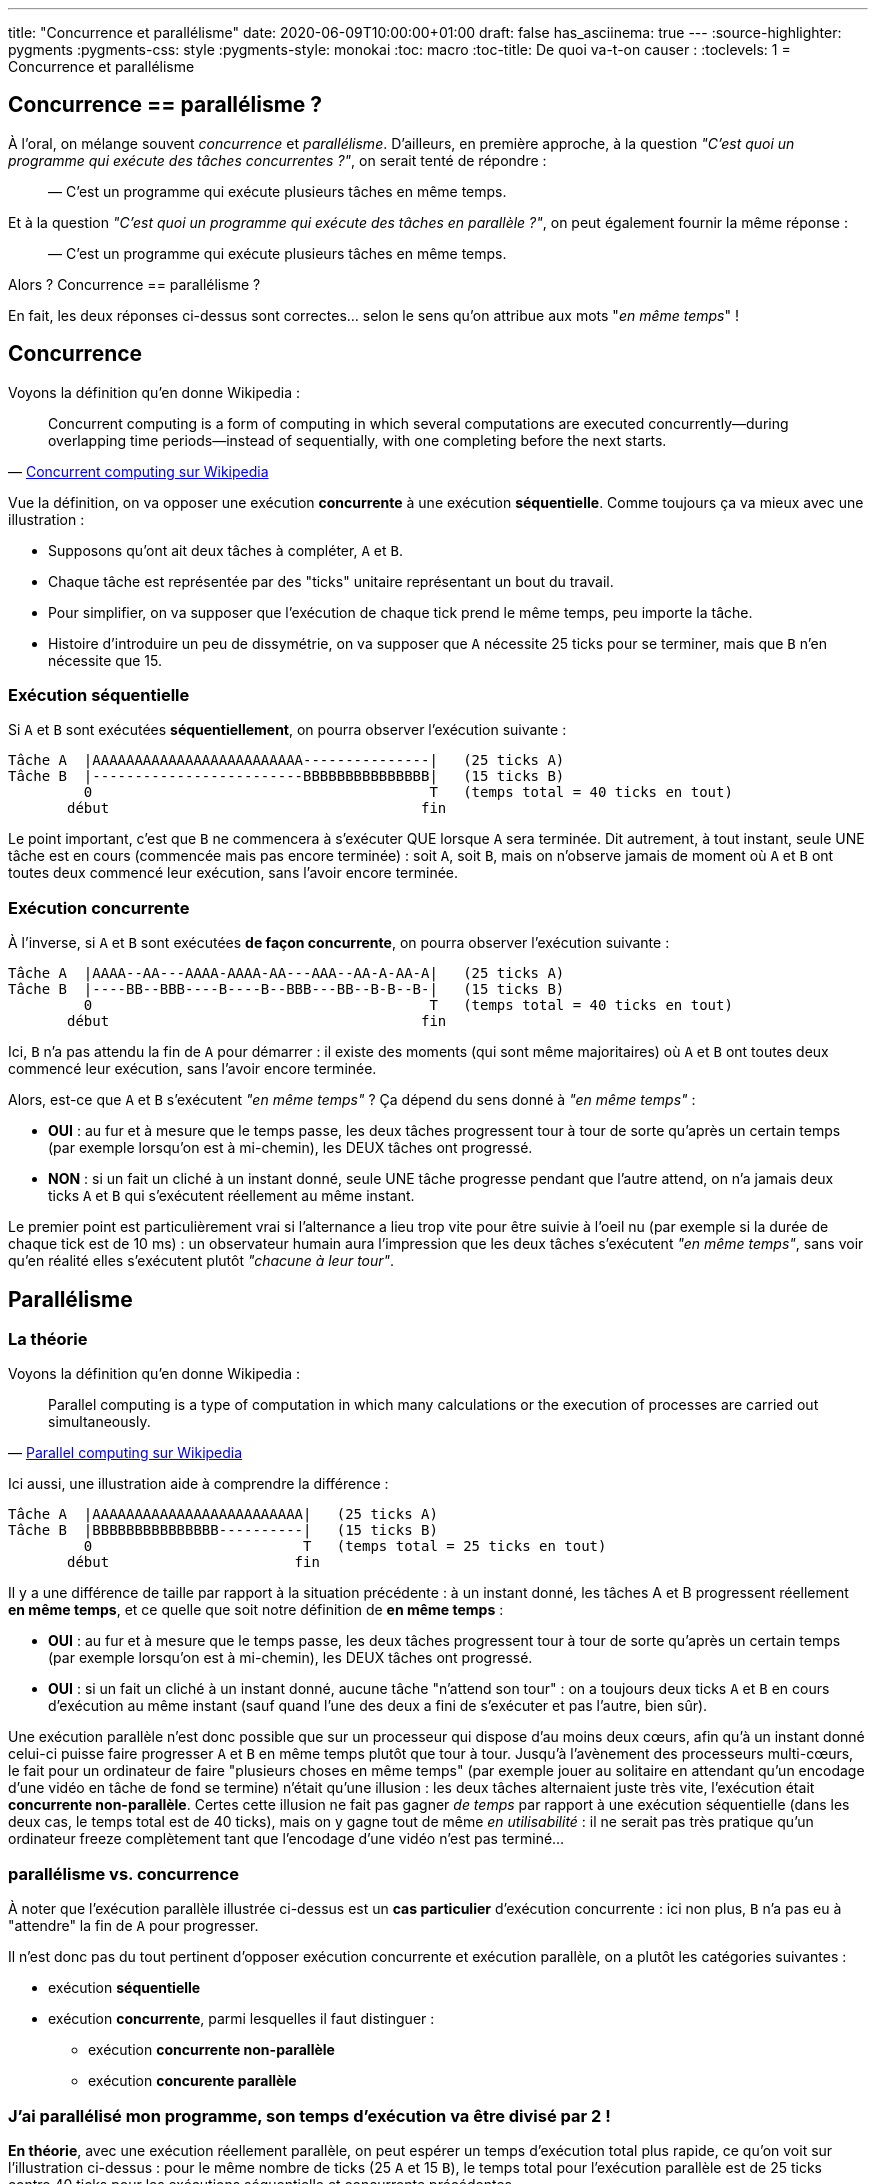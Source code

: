 ---
title: "Concurrence et parallélisme"
date: 2020-06-09T10:00:00+01:00
draft: false
has_asciinema: true
---
:source-highlighter: pygments
:pygments-css: style
:pygments-style: monokai
:toc: macro
:toc-title: De quoi va-t-on causer :
:toclevels: 1
= Concurrence et parallélisme

toc::[]

== Concurrence == parallélisme ?

À l'oral, on mélange souvent _concurrence_ et _parallélisme_. D'ailleurs, en première approche, à la question _"C'est quoi un programme qui exécute des tâches concurrentes ?"_, on serait tenté de répondre :

[quote]
____

— C'est un programme qui exécute plusieurs tâches en même temps.
____

Et à la question _"C'est quoi un programme qui exécute des tâches en parallèle ?"_, on peut également fournir la même réponse :

[quote]
____

— C'est un programme qui exécute plusieurs tâches en même temps.
____

Alors ? Concurrence == parallélisme ?

En fait, les deux réponses ci-dessus sont correctes... selon le sens qu'on attribue aux mots "_en même temps_" !

== Concurrence

Voyons la définition qu'en donne Wikipedia :

[quote, 'https://en.wikipedia.org/wiki/Concurrent_computing[Concurrent computing sur Wikipedia]']
____
Concurrent computing is a form of computing in which several computations are executed concurrently—during overlapping time periods—instead of sequentially, with one completing before the next starts. 
____

Vue la définition, on va opposer une exécution *concurrente* à une exécution *séquentielle*. Comme toujours ça va mieux avec une illustration :

* Supposons qu'ont ait deux tâches à compléter, `A` et `B`.
* Chaque tâche est représentée par des "ticks" unitaire représentant un bout du travail.
* Pour simplifier, on va supposer que l'exécution de chaque tick prend le même temps, peu importe la tâche.
* Histoire d'introduire un peu de dissymétrie, on va supposer que `A` nécessite 25 ticks pour se terminer, mais que `B` n'en nécessite que 15.

=== Exécution séquentielle

Si `A` et `B` sont exécutées *séquentiellement*, on pourra observer l'exécution suivante :

----
Tâche A  |AAAAAAAAAAAAAAAAAAAAAAAAA---------------|   (25 ticks A)
Tâche B  |-------------------------BBBBBBBBBBBBBBB|   (15 ticks B)
         0                                        T   (temps total = 40 ticks en tout)
       début                                     fin
----

Le point important, c'est que `B` ne commencera à s'exécuter QUE lorsque `A` sera terminée. Dit autrement, à tout instant, seule UNE tâche est en cours (commencée mais pas encore terminée) : soit `A`, soit `B`, mais on n'observe jamais de moment où `A` et `B` ont toutes deux commencé leur exécution, sans l'avoir encore terminée.

=== Exécution concurrente

À l'inverse, si `A` et `B` sont exécutées *de façon concurrente*, on pourra observer l'exécution suivante :

----
Tâche A  |AAAA--AA---AAAA-AAAA-AA---AAA--AA-A-AA-A|   (25 ticks A)
Tâche B  |----BB--BBB----B----B--BBB---BB--B-B--B-|   (15 ticks B)
         0                                        T   (temps total = 40 ticks en tout)
       début                                     fin
----

Ici, `B` n'a pas attendu la fin de `A` pour démarrer : il existe des moments (qui sont même majoritaires) où `A` et `B` ont toutes deux commencé leur exécution, sans l'avoir encore terminée.

Alors, est-ce que `A` et `B` s'exécutent _"en même temps"_ ? Ça dépend du sens donné à _"en même temps"_ :

* *OUI* : au fur et à mesure que le temps passe, les deux tâches progressent tour à tour de sorte qu'après un certain temps (par exemple lorsqu'on est à mi-chemin), les DEUX tâches ont progressé.
* *NON* : si un fait un cliché à un instant donné, seule UNE tâche progresse pendant que l'autre attend, on n'a jamais deux ticks `A` et `B` qui s'exécutent réellement au même instant.

Le premier point est particulièrement vrai si l'alternance a lieu trop vite pour être suivie à l'oeil nu (par exemple si la durée de chaque tick est de 10 ms) : un observateur humain aura l'impression que les deux tâches s'exécutent _"en même temps"_, sans voir qu'en réalité elles s'exécutent plutôt _"chacune à leur tour"_.

== Parallélisme

=== La théorie

Voyons la définition qu'en donne Wikipedia :

[quote, 'https://en.wikipedia.org/wiki/Parallel_computing[Parallel computing sur Wikipedia]']
____
Parallel computing is a type of computation in which many calculations or the execution of processes are carried out simultaneously.
____

Ici aussi, une illustration aide à comprendre la différence :

----
Tâche A  |AAAAAAAAAAAAAAAAAAAAAAAAA|   (25 ticks A)
Tâche B  |BBBBBBBBBBBBBBB----------|   (15 ticks B)
         0                         T   (temps total = 25 ticks en tout)
       début                      fin
----

Il y a une différence de taille par rapport à la situation précédente : à un instant donné, les tâches A et B progressent réellement *en même temps*, et ce quelle que soit notre définition de *en même temps* :

* *OUI* : au fur et à mesure que le temps passe, les deux tâches progressent tour à tour de sorte qu'après un certain temps (par exemple lorsqu'on est à mi-chemin), les DEUX tâches ont progressé.
* *OUI* : si un fait un cliché à un instant donné, aucune tâche "n'attend son tour" : on a toujours deux ticks `A` et `B` en cours d'exécution au même instant (sauf quand l'une des deux a fini de s'exécuter et pas l'autre, bien sûr).

Une exécution parallèle n'est donc possible que sur un processeur qui dispose d'au moins deux cœurs, afin qu'à un instant donné celui-ci puisse faire progresser `A` et `B` en même temps plutôt que tour à tour. Jusqu'à l'avènement des processeurs multi-cœurs, le fait pour un ordinateur de faire "plusieurs choses en même temps" (par exemple jouer au solitaire en attendant qu'un encodage d'une vidéo en tâche de fond se termine) n'était qu'une illusion : les deux tâches alternaient juste très vite, l'exécution était *concurrente non-parallèle*. Certes cette illusion ne fait pas gagner _de temps_ par rapport à une exécution séquentielle (dans les deux cas, le temps total est de 40 ticks), mais on y gagne tout de même _en utilisabilité_ : il ne serait pas très pratique qu'un ordinateur freeze complètement tant que l'encodage d'une vidéo n'est pas terminé...

=== parallélisme vs. concurrence

À noter que l'exécution parallèle illustrée ci-dessus est un *cas particulier* d'exécution concurrente : ici non plus, `B` n'a pas eu à "attendre" la fin de `A` pour progresser.

Il n'est donc pas du tout pertinent d'opposer exécution concurrente et exécution parallèle, on a plutôt les catégories suivantes :

* exécution *séquentielle*
* exécution *concurrente*, parmi lesquelles il faut distinguer :
** exécution *concurrente non-parallèle*
** exécution *concurente parallèle*

=== J'ai parallélisé mon programme, son temps d'exécution va être divisé par 2 !

*En théorie*, avec une exécution réellement parallèle, on peut espérer un temps d'exécution total plus rapide, ce qu'on voit sur l'illustration ci-dessus : pour le même nombre de ticks (25 `A` et 15 `B`), le temps total pour l'exécution parallèle est de 25 ticks contre 40 ticks pour les exécutions séquentielle et concurrente précédentes.

En fait, l'illustration ci-dessus est idéalisée. Dans la pratique, il se peut que l'exécution parallèle se rapproche plutôt de cette illustration plus réaliste :

----
Tâche A  |AAAA-AA--AAAAA-AAAAAA--A-AAAAAAA|   (25 ticks A)
Tâche B  |BB-BBB---BBBB--BBB--BBB---------|   (15 ticks B)
         0                                T   (temps total = 32 ticks en tout)
       début                             fin
----

On passe de 40 à 32 ticks, le temps total est divisé par 1,25.

*En pratique*, le gain de temps d'exécution théorique est donc à prendre avec des pincettes : on ne le divise pas toujours par deux, et comme illustré en fin d'article, on peut même ralentir un programme en le parallélisant ! Sans aller jusque là, de nombreux facteurs peuvent expliquer que le temps d'exécution observé est supérieur à celui attendu :

* les tâches partagent de l'information : elles ne sont pas indépendantes et doivent s'attendre mutuellement
* le travail n'est pas forcément équitablement réparti entre les tâches. Même pour l'illustration idéalisée un peu plus haut qui ignore tous les autres effets, `A` et `B` n'ont pas le même nombre de ticks : le temps total n'est pas divisé par 2 mais par 1,6
* l'exécution et la synchronisation de plusieurs tâches rajoute du travail qui n'existait pas dans le programme séquentiel : coût des context-switchs : virtual-memory bookkeeping, cache-eviction, exécution du scheduler, ...
* des effets bas-niveau comme le https://en.wikipedia.org/wiki/False_sharing[false-sharing], illustré plus bas, peuvent ralentir un programme multithreadé
* les tâches concurrentes doivent se partager les IOs
* des détails d'implémentation propre à chaque langage peuvent jouer, par exemple en python, le fameux https://en.wikipedia.org/wiki/Global_interpreter_lock[GIL] empêchera de tirer parti d'un programme multithreadé, même sur des processeurs à plusieurs cœurs
* etc. j'en passe et des meilleurs

Comme partout ailleurs quand on parle de perfs, il faut mesurer et benchmarker son cas d'usage plutôt que de faire des prédictions ou des suppositions.

== Un peu de code

Voyons voir tout ça concrètement, on va essayer de produire quelque chose qui ressemble aux illustrations ci-dessus.

Pour comparer ce qui est comparable, on va utiliser exactement le même code, mais l'exécuter de trois façons différentes :

- de façon séquentielle
- de façon concurrente parallèle
- de façon concurrente non-parallèle

Vous trouverez https://github.com/phidra/blog/tree/master/content/2020-06-09-concurrency-vs-parallelism-code[en suivant ce lien] les sources, de quoi les compiler, et de quoi mesurer leur temps d'exécution.

=== Nos briques de base

Tout d'abord, on va simuler un travail à réaliser : `_heavy_work`. Celui-ci va faire une série de `amount` calculs inutiles :

[source,cpp]
----
void _heavy_work(const unsigned long long amount) {
    unsigned long long unused_result = 0;
    for (int i = 0; i < amount; ++i) {
        unused_result += (i % 2 == 0) ? 3 : -2;
    }
}
----

Il serait plus illustratif de randomiser un peu, ou d'avoir une charge de travail asymétrique entre A et B, mais ça nuirait à la simplicité de l'exemple, et surtout aux mesures qu'on va faire : on va en rester à cet exemple simpliste.

Ce travail est exécuté en boucle dans une `computer_task`, identifiée par une `letter` (`A` ou `B`), et ce autant de fois qu'il y a de ticks `nb_of_ticks`. Lorsqu'elle a fini un tick, la task publie son identifiant dans une queue `data_to_write`, et notifie une condition-variable `cv` :

[source,cpp]
----
void computer_task(char letter,
                   size_t nb_of_ticks,
                   queue<char>& data_to_write,
                   const unsigned long long amount,
                   mutex& m,
                   condition_variable& cv) {
    for (size_t x = 0; x < nb_of_ticks; ++x) {
        _heavy_work(amount);
        {
            lock_guard<mutex> lock(m);
            data_to_write.push(letter);
        }
        cv.notify_one();
    }
}
----

Une autre tâche `displayer_task` est chargée de consommer les lettres publiées dans la queue lorsqu'elle est notifiée par la condition-variable `cv`, et convertit progressivement une string `result` depuis un état initial (`initial_string`) du type `------------` vers un état final indiquant comment le travail a progressé `BAABBABBBAAA` :

[source,cpp]
----
void displayer_task(const string& initial_string,
                    const atomic<bool>& is_finished,
                    queue<char>& data_to_write,
                    mutex& m,
                    condition_variable& cv) {
    string result{initial_string};
    size_t next_index_to_write = 0;
    while (!is_finished.load()) {
        // wait to be notified that there is something to write (or there is no more work to do) :
        unique_lock<mutex> lock(m);
        auto wakeup_predicate = [&data_to_write, &is_finished]() {
            return is_finished.load() || !data_to_write.empty();
        };
        cv.wait(lock, wakeup_predicate);

        // writes all the data to the result string :
        while (!data_to_write.empty()) {
            result[next_index_to_write++] = data_to_write.back();
            data_to_write.pop();
        }
        lock.unlock();

        // displays the written string :
        cout << "\r" << result << flush;  // might not work on windows/mac bc of EOL
    }
    cout << endl;
}
----

=== Exécution séquentielle

Pour l'*exécution séquentielle*, la `displayer_task` s'exécute en tâche de fond dans un thread `displayer`, mais les deux `computer_task` sont lancées successivement dans le thread principal :

[source,cpp]
----
// displayer thread runs in background :
auto displayer = thread(displayer_task, cref(initial_string), cref(is_finished), ref(data_to_write), ref(m), ref(cv));

// computer tasks run in foreground, sequentially :
computer_task('A', half_length, data_to_write, base_amount, m, cv);
computer_task('B', half_length, data_to_write, base_amount, m, cv);

{
    lock_guard<mutex>{m};
    is_finished.store(true);
}
cv.notify_one();
displayer.join();
----

=== Exécution concurrente parallèle

L'*exécution concurrente parallèle* est identique à l'exécution séquentielle, sauf que les deux `computer_task` sont lancées chacune dans un thread indépendant. Le thread principal ne fait rien d'autre que coordonner tout ce beau monde :

[source,cpp]
----
// displayer thread runs in background :
auto displayer = thread(displayer_task, cref(initial_string), cref(is_finished), ref(data_to_write), ref(m), ref(cv));

// computer tasks also run in background, concurrently (and maybe in parallel) :
auto taskA = thread(computer_task, 'A', half_length, ref(data_to_write), base_amount, ref(m), ref(cv));
auto taskB = thread(computer_task, 'B', half_length, ref(data_to_write), base_amount, ref(m), ref(cv));
taskA.join();
taskB.join();

{
    lock_guard<mutex>{m};
    is_finished.store(true);
}
cv.notify_one();
displayer.join();
----

=== Exécution concurrente non-parallèle

Pour l'*exécution concurrente non-parallèle*, soyons rusé comme le renard : on va réutiliser le code parallèle, mais on va le forcer à s'exécuter sur un seul cœur de processeur avec `taskset` :

[quote, man taskset]
____
taskset - set or retrieve a process's CPU affinity

CPU affinity is a scheduler property that "bonds" a process to a given set of CPUs on the system.
The Linux scheduler will honor the given CPU affinity and the process will not run on any other CPUs. 
____

Du coup, si le binaire parallèle est `bin_PARALLEL`, pour tester le cas où l'exécution est concurrente non-parallèle, on peut lancer :

[source, bash]
----
taskset -c 0 ./bin_PARALLEL
----

Ceci aura pour effet d'exécuter `bin_PARALLEL` sur un seul (le premier) cœur de processeur : à tout instant, le processeur ne pourra faire progresser qu'un seul thread, et il alternera entre les différents threads, c'est bien la définition d'une exécution concurrente non-parallèle. Une alternative est d'utiliser un mutex pour garantir que seul un thread s'exécute à chaque instant.

=== Observations

==== mesure du temps d'exécution

Il va être intéressant de mesurer le temps pris par les différentes exécutions ; j'utilise https://www.gnu.org/software/time/[GNU time], qui en plus de mesurer précisément le temps d'exécution, présente l'avantage de donner d'autres infos bien utiles, comme le nombre de context-switchs.

Attention, il y a un loup, la commande `time` est souvent une shell builtin, et pour utiliser GNU time, il faut préciser le chemin explicitement `/usr/bin/time` ou mieux, utiliser `env time` :

[source, bash]
----
env time -f "time took = %E" ./bin_PARALLEL
----

La valeur des mesures n'est pas particulièrement pertinente, puisqu'elle dépend de la quantité de travail (ici, `amount = 50000000`), du processeur (qui au passage est `Intel(R) Core(TM) i3-6100U CPU @ 2.30GHz`), et probablement de la version du noyau linux (ici, `4.15.0-112-generic`). En revanche, l'ordre de grandeur des mesures les unes par rapport aux autres est intéressante.

==== résultats

Voici un exemple de ce que j'observe :

++++
<asciinema-player src="../records/2020-06-09-concurrency-vs-parallelism.asciinema" rows="16" cols="60" preload="true" poster="npt:0:24"></asciinema-player>
++++

L'état final est :

[source]
----
+++ running SEQUENTIAL :
AAAAAAAAAAAAAAAAAAAABBBBBBBBBBBBBBBBBBBB
time took               = 0:06.97

+++ running CONCURRENT NON-PARALLEL :
ABABABBAABBAABBABABABABABABABAABBAABABAB
time took               = 0:07.01

+++ running CONCURRENT PARALLEL :
ABABABABABABABABABABABABABABABABABABABAB
time took               = 0:03.57   
----

Les différentes exécutions se comportent bien comme souhaité :

* dans l'exécution séquentielle, la tâche `B` ne commence qu'une fois la tâche `A` terminée
* dans les deux exécutions concurrentes, les deux tâches semblent s'exécuter "en même temps", et c'est surtout la mesure du temps d'exécution qui nous permet de voir qu'en non-parallèle, les tâches s'exécutent plutôt tour à tour

Côte mesure, si le temps d'*exécution séquentielle* est noté `100` :

* le temps d'exécution concurrente non-parallèle est à `101`
* le temps d'exécution concurrente parallèle est à `51`

Les temps d'exécution varient d'un lancement à l'autre, et vue la petitesse de l'écart, on est sans doute plutôt dans le bruit, mais on observe systématiquement que l'exécution concurrente non-parallèle est à peu près égale à l'exécution séquentielle, mais un chouïa plus lente. Comme expliqué plus haut il y a un peu de travail supplémentaire à effectuer rien que pour gérer le fait d'avoir plusieurs tâches.

Par exemple, on peut relancer notre test en comptant les context-switchs avec `time`, et on constatera qu'avec l'exécution séquentielle, on en a très peu, alors qu'avec l'exécution concurrente non-parallèle, on en environ 25 fois plus :

[source]
----
+++ running SEQUENTIAL :
AAAAAAAAAAAAAAAAAAAABBBBBBBBBBBBBBBBBBBB
time took               = 0:06.96
ctx switch (involuntar) = 24
ctx switch (voluntar)   = 42


+++ running CONCURRENT NON-PARALLEL :
BAABBABABABABABABABAABBABABABAABBABABAAB
time took               = 0:07.04
ctx switch (involuntar) = 616
ctx switch (voluntar)   = 44


+++ running CONCURRENT PARALLEL :
ABABABABABABABABABABABABABABABABABABABAB
time took               = 0:03.57
ctx switch (involuntar) = 6
ctx switch (voluntar)   = 47
----

Concernant l'exécution parallèle, on se trouve dans la situation idéale où répartir le travail sur deux threads a divisé le temps d'exécution par deux. Notre bonne fortune est probablement dûe à la simplicité du cas-test : comme dit plus haut, dans une situation réelle, c'est loin d'être toujours le cas.

== BONUS = toi aussi, ralentis ton programme en le parallélisant

L'objectif du post était de préciser les notions de concurrence et de parallélisme, c'est chose faite. Le paragraphe qui suit est donc surtout donné en bonus : on va montrer qu'on peut *ralentir* l'exécution de son programme en le parallélisant.

Comme précédemment, on va travailler sur un cas bateau : on va simuler la répétition d'un calcul lourd, qui met à jour un résultat passé en référence :

[source,cpp]
----
void heavy_task(int& result, const int amount)
{
    for (int i = 0; i < amount; ++i)
    {
        (i % 2 == 0) ? result += 3 : result -= 2;
    }
}
----

On va supposer qu'on doit effectuer ce calcul deux fois, par exemple sur les cellules paires (`even`) et impaires (`odd`) d'un tableau.

=== séquentiel

En séquentiel, ça pourrait donner quelque chose comme :

[source,cpp]
----
int main(int argc, char* argv[])
{
    if (argc < 2)
    {
        std::cerr << "USAGE: " << argv[0] << "  AMOUNT" << std::endl;
        return 1;
    }

    const int amount = std::stoi(argv[1]);
    int result_even = 0;
    int result_odd = 0;
    heavy_task(result_even, amount);
    heavy_task(result_odd, amount);

    return 0;
}
----

Sur ma machine, lancé avec un `amount` de `500000000`, `time` m'indique que ce programme séquentiel mets `2,71` secondes à s'exécuter :

[source, bash]
----
# running SEQUENTIAL implementation as a REFERENCE :
time took  = 0:02.71
----

Comme précédemment, les mesures individuelles n'ont pas d'importance en soi, seule leur importance relative compte.

=== en parallèle, ça ira forcément plus vite

Un dev vigilant remarquera que ce type de calcul, répété deux fois, où les entrées comme les sorties sont indépendantes, se prête particulièrement bien à la parallélisation, et il n'aurait pas tort. Lançons donc les deux calculs en parallèle, dans deux threads :

[source,cpp]
----
int result_even = 0;
int result_odd = 0;
auto th = std::thread(compute, std::ref(result_even), amount);
compute(result_odd, amount);
th.join();
----

Ce dev vigilant, mais un peu trop confiant, pourrait se dire qu'il est inutile de benchmarker son cas d'usage, car avec un exemple aussi simple, dans des conditions aussi idéales, on ne peut *QUE* accélérer le programme en le parallélisant. Pourtant, il aurait tort de ne pas refaire ses mesures :

[source, bash]
----
# running PARALLEL NAIVE implementation :
time took  = 0:04.09
----

Surprise ! Le temps d'exécution a *AUGMENTÉ*, et pas qu'un peu : on est à `151%` du temps d'exécution séquentiel !

Incrédule ? Vous pouvez faire l'expérience chez vous, https://github.com/phidra/blog/tree/master/content/2020-06-09-concurrency-vs-parallelism-code/false_sharing[le code est ici]. Vu que l'exemple est simpliste, attention à compiler en `-O0` pour que g++ n'optimise pas notre code bateau.

=== false sharing

Expliquer en détail l'origine de ce ralentissement dépasse le cadre de ce post, mais en résumé, les variables `result_even` et `result_odd` étant contigües en mémoire, si un thread modifie la première variable, il invalide le cache du cœur de processeur de l'autre thread, qui doit donc effectuer de coûteuses lectures/écritures mémoire qu'il n'aurait pas eu à faire sinon.

Le surcoût apporté par ces opérations dépasse le gain obtenu par la parallélisation, et au final, on dégrade les performances. La partie contre-intuitive est que ce phénomène intervient alors même que les variables sont indépendantes dans le code, d'où le nom de https://en.wikipedia.org/wiki/False_sharing[_false sharing_]. C'est un exemple de situation où les détails bas-niveau du fonctionnement d'un processeur ont un effet direct sur les performances d'un programme ; pour les curieux, https://github.com/Kobzol/hardware-effects[ce repo] est une mine d'or qui en contient bien d'autres.

Pour éviter ce phénomène, il suffit d'espacer les variables en mémoire, de sorte que la modification d'une variable n'ait pas d'impact sur le cache mémoire du processeur contenant l'autre variable. Voici un exemple d'implémentation avec https://gcc.gnu.org/onlinedocs/gcc/Common-Variable-Attributes.html#Common-Variable-Attributesi[l'attribut aligned de g++] :

[source,cpp]
----
int result_even __attribute__ ((aligned (64))) = 0;
int result_odd __attribute__ ((aligned (64))) = 0;
auto th = std::thread(compute, std::ref(result_even), amount);
compute(result_odd, amount);
th.join();
----

Avec cette modification, on obtient bien un temps d'exécution plus conforme à ce qu'on attendait, à `57%` du programme séquentiel :

[source]
----
# running PARALLEL FAST ALIGNED implementation :
time took  = 0:01.56
----

À noter que le code ci-dessus, s'il permet de montrer qu'on est bien en face d'un _false sharing_, n'est pas la meilleure façon d'adresse le problème. Mieux vaut en effet ne pas toucher à l'alignement des variables :

[source,cpp]
----
int result_even = 0;
int result_odd = 0;
auto th = std::thread(compute, std::ref(result_even), amount);
compute(result_odd, amount);
th.join();
----

Et à la place modifier la fonction `heavy_task` pour qu'elle travaille principalement sur une variable locale, et ne mute la variable "partagée" qu'une seule fois, à la fin du traitement :

[source,cpp]
----
void heavy_task(int& result, const int amount)
{
    int acc = 0;
    for (int i = 0; i < amount; ++i)
    {
        (i % 2 == 0) ? acc += 3 : acc -= 2;
    }
    result = acc;
}
----

On trouve alors un temps d'exécution encore meilleur, à `53%` du programme séquentiel :

[source]
----
# running PARALLEL FAST OFFLINE implementation :
time took  = 0:01.43
----

=== le mot de la fin

Ce qu'il faut retirer de ce bonus, ce n'est ni le phénomène de _false sharing_, ni la façon de l'éviter.

Ce qu'il faut retenir, c'est qu'*il est indispensable de benchmarker son cas d'usage*, plutôt que de supposer ou prévoir les résultats d'une parallélisation de son code. Et si possible, sur la machine qui exécutera le programme.

En effet, non seulement paralléliser son code apporte une tétra-chiée d'écueils pas toujours faciles à éviter, et encore moins faciles à reproduire et débugger, mais en plus, le gain en temps d'exécution n'est pas garanti.
